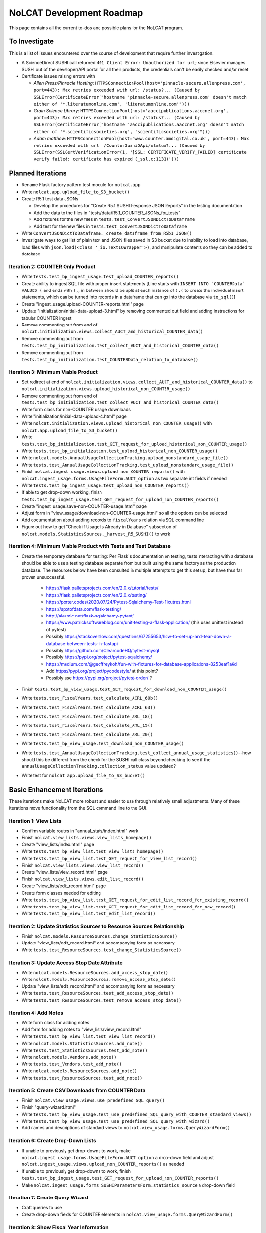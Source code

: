 NoLCAT Development Roadmap
##########################
This page contains all the current to-dos and possible plans for the NoLCAT program.

To Investigate
**************
This is a list of issues encountered over the course of development that require further investigation.

* A ScienceDirect SUSHI call returned ``401 Client Error: Unauthorized for url``; since Elsevier manages SUSHI out of the developer/API portal for all their products, the credentials can't be easily checked and/or reset
* Certificate issues raising errors with

  * *Allen Press/Pinnacle Hosting*: ``HTTPSConnectionPool(host='pinnacle-secure.allenpress.com', port=443): Max retries exceeded with url: /status?... (Caused by SSLError(CertificateError("hostname 'pinnacle-secure.allenpress.com' doesn't match either of '*.literatumonline.com', 'literatumonline.com'")))``
  * *Grain Science Library*: ``HTTPSConnectionPool(host='aaccipublications.aaccnet.org', port=443): Max retries exceeded with url: /status?... (Caused by SSLError(CertificateError("hostname 'aaccipublications.aaccnet.org' doesn't match either of '*.scientificsocieties.org', 'scientificsocieties.org'")))``
  * *Adam matthew*: ``HTTPSConnectionPool(host='www.counter.amdigital.co.uk', port=443): Max retries exceeded with url: /CounterSushi5Api/status?... (Caused by SSLError(SSLCertVerificationError(1, '[SSL: CERTIFICATE_VERIFY_FAILED] certificate verify failed: certificate has expired (_ssl.c:1131)')))``

Planned Iterations
******************
* Rename Flask factory pattern test module for ``nolcat.app``
* Write ``nolcat.app.upload_file_to_S3_bucket()``
* Create R5.1 test data JSONs

  * Develop the procedures for "Create R5.1 SUSHI Response JSON Reports" in the testing documentation
  * Add the data to the files in "tests/data/R5.1_COUNTER_JSONs_for_tests"
  * Add fixtures for the new files in ``tests.test_ConvertJSONDictToDataframe``
  * Add test for the new files in ``tests.test_ConvertJSONDictToDataframe``

* Write ``ConvertJSONDictToDataframe._create_dataframe_from_R5b1_JSON()``
* Investigate ways to get list of plain text and JSON files saved in S3 bucket due to inability to load into database, load files with ``json.load(<class '_io.TextIOWrapper'>)``, and manipulate contents so they can be added to database

Iteration 2: COUNTER Only Product
=================================
* Write ``tests.test_bp_ingest_usage.test_upload_COUNTER_reports()``
* Create ability to ingest SQL file with proper insert statements [Line starts with ``INSERT INTO `COUNTERData` VALUES (`` and ends with ``);``, in between should be split at each instance of ``),(`` to create the individual insert statements, which can be turned into records in a dataframe that can go into the database via ``to_sql()``]
* Create "ingest_usage/upload-COUNTER-reports.html" page
* Update "initialization/initial-data-upload-3.html" by removing commented out field and adding instructions for tabular COUNTER ingest
* Remove commenting out from end of ``nolcat.initialization.views.collect_AUCT_and_historical_COUNTER_data()``
* Remove commenting out from ``tests.test_bp_initialization.test_collect_AUCT_and_historical_COUNTER_data()``
* Remove commenting out from ``tests.test_bp_initialization.test_COUNTERData_relation_to_database()``

Iteration 3: Minimum Viable Product
===================================
* Set redirect at end of ``nolcat.initialization.views.collect_AUCT_and_historical_COUNTER_data()`` to ``nolcat.initialization.views.upload_historical_non_COUNTER_usage()``
* Remove commenting out from end of ``tests.test_bp_initialization.test_collect_AUCT_and_historical_COUNTER_data()``
* Write form class for non-COUNTER usage downloads
* Write "initialization/initial-data-upload-4.html" page
* Write ``nolcat.initialization.views.upload_historical_non_COUNTER_usage()`` with ``nolcat.app.upload_file_to_S3_bucket()``
* Write ``tests.test_bp_initialization.test_GET_request_for_upload_historical_non_COUNTER_usage()``
* Write ``tests.test_bp_initialization.test_upload_historical_non_COUNTER_usage()``
* Write ``nolcat.models.AnnualUsageCollectionTracking.upload_nonstandard_usage_file()``
* Write ``tests.test_AnnualUsageCollectionTracking.test_upload_nonstandard_usage_file()``
* Finish ``nolcat.ingest_usage.views.upload_non_COUNTER_reports()`` with ``nolcat.ingest_usage.forms.UsageFileForm.AUCT_option`` as two separate int fields if needed
* Write ``tests.test_bp_ingest_usage.test_upload_non_COUNTER_reports()``
* If able to get drop-down working, finish ``tests.test_bp_ingest_usage.test_GET_request_for_upload_non_COUNTER_reports()``
* Create "ingest_usage/save-non-COUNTER-usage.html" page
* Adjust form in "view_usage/download-non-COUNTER-usage.html" so all the options can be selected
* Add documentation about adding records to ``fiscalYears`` relation via SQL command line
* Figure out how to get "Check if Usage Is Already in Database" subsection of ``nolcat.models.StatisticsSources._harvest_R5_SUSHI()`` to work

Iteration 4: Minimum Viable Product with Tests and Test Database
================================================================
* Create the temporary database for testing: Per Flask's documentation on testing, tests interacting with a database should be able to use a testing database separate from but built using the same factory as the production database. The resources below have been consulted in multiple attempts to get this set up, but have thus far proven unsuccessful.

    * https://flask.palletsprojects.com/en/2.0.x/tutorial/tests/
    * https://flask.palletsprojects.com/en/2.0.x/testing/
    * https://porter.codes/2020/07/24/Pytest-Sqlalchemy-Test-Fixutres.html
    * https://spotofdata.com/flask-testing/
    * http://alexmic.net/flask-sqlalchemy-pytest/
    * https://www.patricksoftwareblog.com/unit-testing-a-flask-application/ (this uses unittest instead of pytest)
    * Possibly https://stackoverflow.com/questions/67255653/how-to-set-up-and-tear-down-a-database-between-tests-in-fastapi
    * Possibly https://github.com/ClearcodeHQ/pytest-mysql
    * Possibly https://pypi.org/project/pytest-sqlalchemy/
    * https://medium.com/@geoffreykoh/fun-with-fixtures-for-database-applications-8253eaf1a6d
    * Add https://pypi.org/project/pycodestyle/ at this point?
    * Possibly use https://pypi.org/project/pytest-order/ ?

* Finish ``tests.test_bp_view_usage.test_GET_request_for_download_non_COUNTER_usage()``
* Write ``tests.test_FiscalYears.test_calculate_ACRL_60b()``
* Write ``tests.test_FiscalYears.test_calculate_ACRL_63()``
* Write ``tests.test_FiscalYears.test_calculate_ARL_18()``
* Write ``tests.test_FiscalYears.test_calculate_ARL_19()``
* Write ``tests.test_FiscalYears.test_calculate_ARL_20()``
* Write ``tests.test_bp_view_usage.test_download_non_COUNTER_usage()``
* Write ``tests.test_AnnualUsageCollectionTracking.test_collect_annual_usage_statistics()``--how should this be different from the check for the SUSHI call class beyond checking to see if the ``annualUsageCollectionTracking.collection_status`` value updated?
* Write test for ``nolcat.app.upload_file_to_S3_bucket()``

Basic Enhancement Iterations
****************************
These iterations make NoLCAT more robust and easier to use through relatively small adjustments. Many of these iterations move functionality from the SQL command line to the GUI.

Iteration 1: View Lists
=======================
* Confirm variable routes in "annual_stats/index.html" work
* Finish ``nolcat.view_lists.views.view_lists_homepage()``
* Create "view_lists/index.html" page
* Write ``tests.test_bp_view_list.test_view_lists_homepage()``
* Write ``tests.test_bp_view_list.test_GET_request_for_view_list_record()``
* Finish ``nolcat.view_lists.views.view_list_record()``
* Create "view_lists/view_record.html" page
* Finish ``nolcat.view_lists.views.edit_list_record()``
* Create "view_lists/edit_record.html" page
* Create form classes needed for editing
* Write ``tests.test_bp_view_list.test_GET_request_for_edit_list_record_for_existing_record()``
* Write ``tests.test_bp_view_list.test_GET_request_for_edit_list_record_for_new_record()``
* Write ``tests.test_bp_view_list.test_edit_list_record()``

Iteration 2: Update Statistics Sources to Resource Sources Relationship
=======================================================================
* Finish ``nolcat.models.ResourceSources.change_StatisticsSource()``
* Update "view_lists/edit_record.html" and accompanying form as necessary
* Write ``tests.test_ResourceSources.test_change_StatisticsSource()``

Iteration 3: Update Access Stop Date Attribute
==============================================
* Write ``nolcat.models.ResourceSources.add_access_stop_date()``
* Write ``nolcat.models.ResourceSources.remove_access_stop_date()``
* Update "view_lists/edit_record.html" and accompanying form as necessary
* Write ``tests.test_ResourceSources.test_add_access_stop_date()``
* Write ``tests.test_ResourceSources.test_remove_access_stop_date()``

Iteration 4: Add Notes
======================
* Write form class for adding notes
* Add form for adding notes to "view_lists/view_record.html"
* Write ``tests.test_bp_view_list.test_view_list_record()``
* Write ``nolcat.models.StatisticsSources.add_note()``
* Write ``tests.test_StatisticsSources.test_add_note()``
* Write ``nolcat.models.Vendors.add_note()``
* Write ``tests.test_Vendors.test_add_note()``
* Write ``nolcat.models.ResourceSources.add_note()``
* Write ``tests.test_ResourceSources.test_add_note()``

Iteration 5: Create CSV Downloads from COUNTER Data
===================================================
* Finish ``nolcat.view_usage.views.use_predefined_SQL_query()``
* Finish "query-wizard.html"
* Write ``tests.test_bp_view_usage.test_use_predefined_SQL_query_with_COUNTER_standard_views()``
* Write ``tests.test_bp_view_usage.test_use_predefined_SQL_query_with_wizard()``
* Add names and descriptions of standard views to ``nolcat.view_usage.forms.QueryWizardForm()``

Iteration 6: Create Drop-Down Lists
===================================
* If unable to previously get drop-downs to work, make ``nolcat.ingest_usage.forms.UsageFileForm.AUCT_option`` a drop-down field and adjust ``nolcat.ingest_usage.views.upload_non_COUNTER_reports()`` as needed
* If unable to previously get drop-downs to work, finish ``tests.test_bp_ingest_usage.test_GET_request_for_upload_non_COUNTER_reports()``
* Make ``nolcat.ingest_usage.forms.SUSHIParametersForm.statistics_source`` a drop-down field

Iteration 7: Create Query Wizard
================================
* Craft queries to use
* Create drop-down fields for COUNTER elements in ``nolcat.view_usage.forms.QueryWizardForm()``

Iteration 8: Show Fiscal Year Information
=========================================
* Finish ``nolcat.annual_stats.views.annual_stats_homepage()``
* Finish ``nolcat.annual_stats.views.show_fiscal_year_details()``
* Finish ``nolcat.annual_stats.forms.RunAnnualStatsMethodsForm()``
* Finish ``nolcat.annual_stats.forms.EditFiscalYearForm()``
* Finish "annual_stats/fiscal-year-details.html"
* Write ``tests.test_bp_annual_stats.test_GET_request_for_show_fiscal_year_details()``
* Write ``tests.test_bp_annual_stats.test_show_fiscal_year_details_submitting_RunAnnualStatsMethodsForm()``
* Write ``tests.test_bp_annual_stats.test_show_fiscal_year_details_submitting_EditFiscalYearForm()``

Iteration 9: Show Annual Usage Collection Tracking Information
==============================================================
* Finish ``nolcat.annual_stats.views.annual_stats_homepage()``
* Finish ``nolcat.annual_stats.forms.EditAUCTForm()``
* Write ``tests.test_bp_annual_stats.test_show_fiscal_year_details_submitting_EditAUCTForm()``

Iteration 10: Initiate All SUSHI Collection for Fiscal Year
===========================================================
* Finish ``nolcat.models.FiscalYears.collect_fiscal_year_usage_statistics()``
* Write ``tests.test_FiscalYears.test_collect_fiscal_year_usage_statistics()``

Iteration 11: Switch Message Display from Stdout to Flask
=========================================================
* Make second return statement in ``nolcat.models.StatisticsSources.fetch_SUSHI_information()`` display in Flask
* Write ``tests.test_StatisticsSources.test_fetch_SUSHI_information_for_display()``
* Make return statements with strings in ``nolcat.models.StatisticsSources._harvest_R5_SUSHI()`` display in Flask
* Make return statements with key "ERROR" in ``nolcat.SUSHI_call_and_response.SUSHICallAndResponse.make_SUSHI_call()`` display in Flask
* Use tkinter messagebox to get information from user in ``nolcat.SUSHI_call_and_response.SUSHICallAndResponse._handle_SUSHI_exceptions()``

Iteration 12: Create UI Design and Jinja Templates
==================================================
* Clean up CSS file
* Create CSS class for flashed messages
* Create Jinja template header and footer in "nolcat/templates/layout.html"

Open Source Iterations
**********************
These iterations contain updates necessary for NoLCAT to be used as an open source program.

Iteration 1: Create Downloadable AUCT Template
==============================================
* Finish creation of "initialize_annualUsageCollectionTracking.csv" in ``nolcat.initialization.views.collect_AUCT_and_historical_COUNTER_data()``
* Update ``tests.test_bp_initialization.test_GET_request_for_collect_AUCT_and_historical_COUNTER_data()``

Iteration 2: Make Initialization Forms Downloadable
===================================================
* Get Jinja download to work in "initialization/index.html", "initialization/initial-data-upload-2.html", and "initialization/initial-data-upload-3.html"
* Write ``tests.test_bp_initialization.test_download_file()``

Iteration 3: Write ``__repr__`` Methods
=======================================
* Write ``nolcat.models.FiscalYears.__repr__()``
* Write ``nolcat.models.Vendors.__repr__()``
* Write ``nolcat.models.VendorNotes.__repr__()``
* Write ``nolcat.models.StatisticsSourceNotes.__repr__()``
* Write ``nolcat.models.ResourceSources.__repr__()``
* Write ``nolcat.models.ResourceSourceNotes.__repr__()``
* Write ``nolcat.models.StatisticsResourceSources.__repr__()``
* Write ``nolcat.models.AnnualUsageCollectionTracking.__repr__()``
* Write ``nolcat.models.COUNTERData.__repr__()``

Iteration 4: Formalize Documentation
====================================
* Update and flesh out README according to best practices
* Run command line operations ``sphinx-apidoc -o docs/source/ nolcat`` and ``make html`` for Sphinx
* Organize custom documentation pages on Sphinx index

Iteration 5: Display Data Uploaded at End of Initialization
===========================================================
* Add display of all data in the database to "initialization/show-loaded-data.html"
* Write ``tests.test_bp_initialization.test_data_load_complete()``

Iteration 6: Correct 500 Error Function
=======================================
* Get HTTP 500 error handler to work

Iteration 7: Confirm Flask-SQLAlchemy Enum
==========================================
* Confirm that ``nolcat.models.AnnualUsageCollectionTracking.collection_status`` properly creates and behaves as an enum

Aspirational Iterations
***********************
These iterations would create features that would be nice to have but aren't necessary to basic functionality. Some are fairly simple; others are quite ambitious.

Iteration: View All Associated Resource and Statistics Sources in a Vendor Record
=================================================================================
* Finish ``nolcat.models.Vendors.get_statisticsSources()``
* Write ``tests.test_Vendors.test_get_statisticsSources_records()``
* Finish ``nolcat.models.Vendors.get_resourceSources()``
* Write ``tests.test_Vendors.test_get_resourceSources_records()``
* Add ``nolcat.models.Vendors.get_statisticsSources()`` and ``nolcat.models.Vendors.get_resourceSources()`` to ``nolcat.view_lists.views.view_list_record()`` when vendors are being displayed

Iteration: Create Method for Adding New Fiscal Years to the Relation
====================================================================
* Determine the best method to add a record for the new fiscal year to the ``FiscalYears`` relation (ideally with automatic execution each July 1)

Iteration: Allow User-Created SQL Queries
=========================================
* Figure out how to prevent SQL injection in ``nolcat.view_usage.views.run_custom_SQL_query()``
* Write ``tests.test_bp_view_usage.test_run_custom_SQL_query()``

Iteration: Display Results of Usage Data Requests in Browser
============================================================
* Modify routes in ``nolcat.view_usage.views`` that return CSVs to return HTML pages from which those CSVs can be downloaded
* Show dataframes used to create CSVs in browser (see https://stackoverflow.com/q/52644035 and https://stackoverflow.com/q/22180993 for info about adding dataframes to Flask display)

Iteration: Display Data Visualization of Usage Data Requests in Browser
=======================================================================
* Make final decision between Plotly/Dash and Bokeh
* Change dataframes displayed as tables in browser to data visualizations

Iteration: Get SUSHI Credentials from Alma
==========================================
* Add way to determine if data should be fetched from Alma or the JSON file at the beginning of ``nolcat.models.StatisticsSources.fetch_SUSHI_information()``
* Write "Retrieve Data from Alma" subsection of ``nolcat.models.StatisticsSources.fetch_SUSHI_information()``

Iteration: Add User Accounts to Restrict Access
===============================================
* Add "Flask-User" library
* Establish if there's going to be a single user login and a single admin login, or if everyone has their own login
* Write ``tests.test_bp_login.test_logging_in()``
* Write ``tests.test_bp_login.test_logging_in_as_admin()``
* Write ``tests.test_bp_login.test_creating_an_account()``
* Create redirect to ``nolcat.initialization.views.collect_FY_and_vendor_data()`` after the creation of the first account with data ingest permissions

Iteration: Deduplicate Resources
================================
* Review the main branch of the repo as of commit 207c4a14b521b7f247f5249a080b4a725963b599 (made 2023-01-20)
* Remove hyphens from all ISBNs to handle their inconsistency in usage and placement

Iteration: Handle Reports Without Corresponding Customizable Reports
====================================================================
* Figure out how to view reports found in subsection "Add Any Standard Reports Not Corresponding to a Customizable Report" of ``nolcat.models.StatisticsSources._harvest_R5_SUSHI()``

Iteration: Incorporate Springshare Databases A-Z Statistics
===========================================================
* Create relation with the databases in the Springshare Databases A-Z list
* Connect values in the above relation with ``resourceSources`` records through a foreign key in the new relation or a junction table
* Create other relation(s) to hold the usage data in a normalized fashion
* Add relation classes to ``nolcat.models`` for all the newly created relations

Iteration: Incorporate OpenAthens Statistics
============================================
* Create relation with the activated resources in the OpenAthens resource catalog
* Connect values in the above relation with ``resourceSources`` records through a foreign key in the new relation or a junction table
* Create other relation(s) to hold the usage data in a normalized fashion
* Add relation classes to ``nolcat.models`` for all the newly created relations

Iteration: Incorporate Embargo and Paywall Data
===============================================
* Add fields to relation for resources for the embargo and paywall data
* Create templates in query wizard that separates usage into before and after embargo and/or paywall dates based on the ``YOP`` field